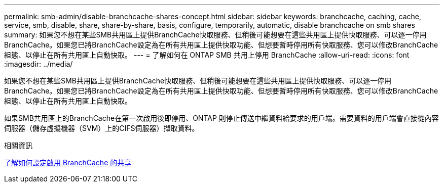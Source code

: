 ---
permalink: smb-admin/disable-branchcache-shares-concept.html 
sidebar: sidebar 
keywords: branchcache, caching, cache, service, smb, disable, share, share-by-share, basis, configure, temporarily, automatic, disable branchcache on smb shares 
summary: 如果您不想在某些SMB共用區上提供BranchCache快取服務、但稍後可能想要在這些共用區上提供快取服務、可以逐一停用BranchCache。如果您已將BranchCache設定為在所有共用區上提供快取功能、但想要暫時停用所有快取服務、您可以修改BranchCache組態、以停止在所有共用區上自動快取。 
---
= 了解如何在 ONTAP SMB 共用上停用 BranchCache
:allow-uri-read: 
:icons: font
:imagesdir: ../media/


[role="lead"]
如果您不想在某些SMB共用區上提供BranchCache快取服務、但稍後可能想要在這些共用區上提供快取服務、可以逐一停用BranchCache。如果您已將BranchCache設定為在所有共用區上提供快取功能、但想要暫時停用所有快取服務、您可以修改BranchCache組態、以停止在所有共用區上自動快取。

如果SMB共用區上的BranchCache在第一次啟用後即停用、ONTAP 則停止傳送中繼資料給要求的用戶端。需要資料的用戶端會直接從內容伺服器（儲存虛擬機器（SVM）上的CIFS伺服器）擷取資料。

.相關資訊
xref:configure-branchcache-enabled-shares-concept.adoc[了解如何設定啟用 BranchCache 的共享]
